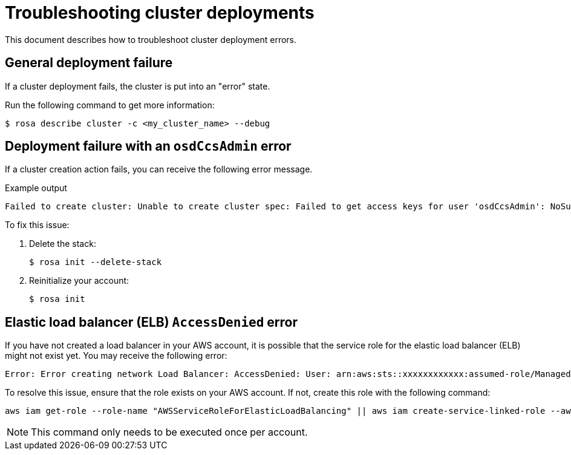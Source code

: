[id="rosa-troubleshooting-deployment_{context}"]
= Troubleshooting cluster deployments
This document describes how to troubleshoot cluster deployment errors.

[id="rosa-troubleshooting-general-deployment-failure_{context}"]
== General deployment failure

If a cluster deployment fails, the cluster is put into an "error" state.

Run the following command to get more information:

[source,terminal]
----
$ rosa describe cluster -c <my_cluster_name> --debug
----

[id="rosa-troubleshooting-deployment-failure-osdccsadmin_{context}"]
== Deployment failure with an `osdCcsAdmin` error

If a cluster creation action fails, you can receive the following error message.

.Example output
[source,terminal]
----
Failed to create cluster: Unable to create cluster spec: Failed to get access keys for user 'osdCcsAdmin': NoSuchEntity: The user with name osdCcsAdmin cannot be found.
----

To fix this issue:

. Delete the stack:
+
[source,terminal]
----
$ rosa init --delete-stack
----

. Reinitialize your account:
+
[source,terminal]
----
$ rosa init
----

== Elastic load balancer (ELB) `AccessDenied` error

If you have not created a load balancer in your AWS account, it is possible that the service role for the elastic load balancer (ELB) might not exist yet. You may receive the following error:

[source,terminal]
----
Error: Error creating network Load Balancer: AccessDenied: User: arn:aws:sts::xxxxxxxxxxxx:assumed-role/ManagedOpenShift-Installer-Role/xxxxxxxxxxxxxxxxxxx is not authorized to perform: iam:CreateServiceLinkedRole on resource: arn:aws:iam::xxxxxxxxxxxx:role/aws-service-role/elasticloadbalancing.amazonaws.com/AWSServiceRoleForElasticLoadBalancing"
----

To resolve this issue, ensure that the role exists on your AWS account. If not, create this role with the following command:

[source,terminal]
----
aws iam get-role --role-name "AWSServiceRoleForElasticLoadBalancing" || aws iam create-service-linked-role --aws-service-name "elasticloadbalancing.amazonaws.com"
----

[NOTE]
====
This command only needs to be executed once per account.
====
